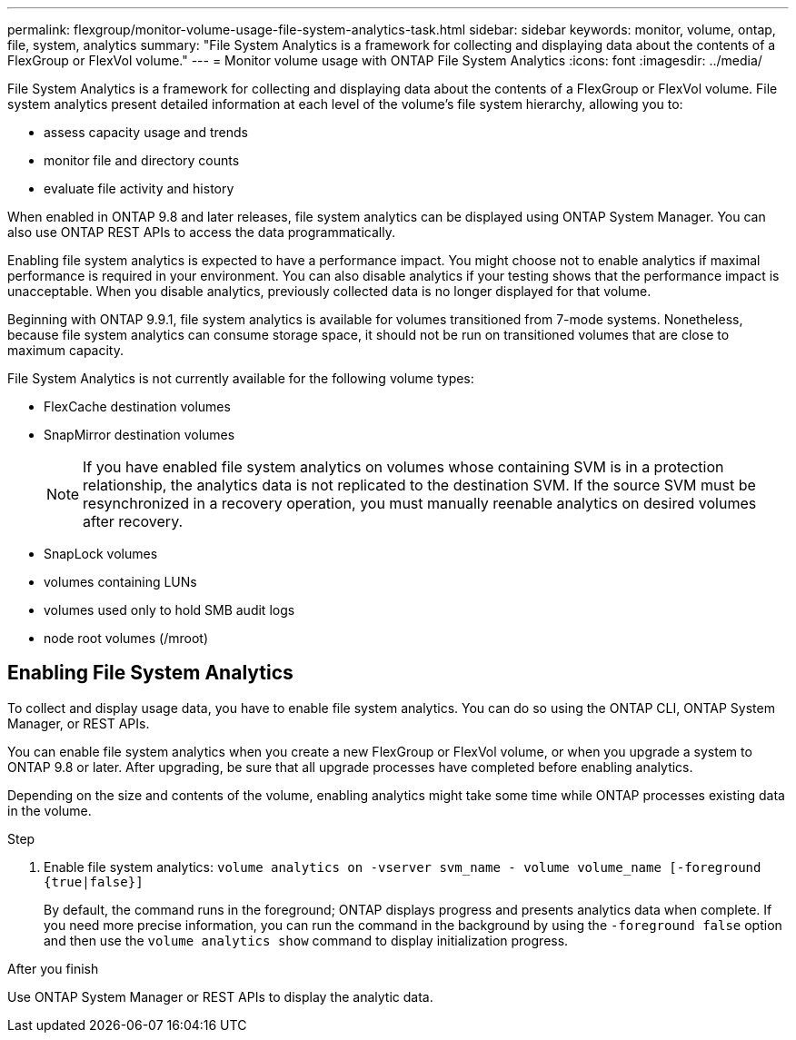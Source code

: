 ---
permalink: flexgroup/monitor-volume-usage-file-system-analytics-task.html
sidebar: sidebar
keywords: monitor, volume, ontap, file, system, analytics
summary: "File System Analytics is a framework for collecting and displaying data about the contents of a FlexGroup or FlexVol volume."
---
= Monitor volume usage with ONTAP File System Analytics
:icons: font
:imagesdir: ../media/

[.lead]
File System Analytics is a framework for collecting and displaying data about the contents of a FlexGroup or FlexVol volume. File system analytics present detailed information at each level of the volume's file system hierarchy, allowing you to:

* assess capacity usage and trends
* monitor file and directory counts
* evaluate file activity and history

When enabled in ONTAP 9.8 and later releases, file system analytics can be displayed using ONTAP System Manager. You can also use ONTAP REST APIs to access the data programmatically.

Enabling file system analytics is expected to have a performance impact. You might choose not to enable analytics if maximal performance is required in your environment. You can also disable analytics if your testing shows that the performance impact is unacceptable. When you disable analytics, previously collected data is no longer displayed for that volume.

Beginning with ONTAP 9.9.1, file system analytics is available for volumes transitioned from 7-mode systems. Nonetheless, because file system analytics can consume storage space, it should not be run on transitioned volumes that are close to maximum capacity.

File System Analytics is not currently available for the following volume types:

* FlexCache destination volumes
* SnapMirror destination volumes
+
[NOTE]
====
If you have enabled file system analytics on volumes whose containing SVM is in a protection relationship, the analytics data is not replicated to the destination SVM. If the source SVM must be resynchronized in a recovery operation, you must manually reenable analytics on desired volumes after recovery.
====

* SnapLock volumes
* volumes containing LUNs
* volumes used only to hold SMB audit logs
* node root volumes (/mroot)

== Enabling File System Analytics

To collect and display usage data, you have to enable file system analytics. You can do so using the ONTAP CLI, ONTAP System Manager, or REST APIs.

You can enable file system analytics when you create a new FlexGroup or FlexVol volume, or when you upgrade a system to ONTAP 9.8 or later. After upgrading, be sure that all upgrade processes have completed before enabling analytics.

Depending on the size and contents of the volume, enabling analytics might take some time while ONTAP processes existing data in the volume.

.Step

. Enable file system analytics: `volume analytics on -vserver svm_name - volume volume_name [-foreground {true|false}]`
+
By default, the command runs in the foreground; ONTAP displays progress and presents analytics data when complete. If you need more precise information, you can run the command in the background by using the `-foreground false` option and then use the `volume analytics show` command to display initialization progress.

.After you finish

Use ONTAP System Manager or REST APIs to display the analytic data.
